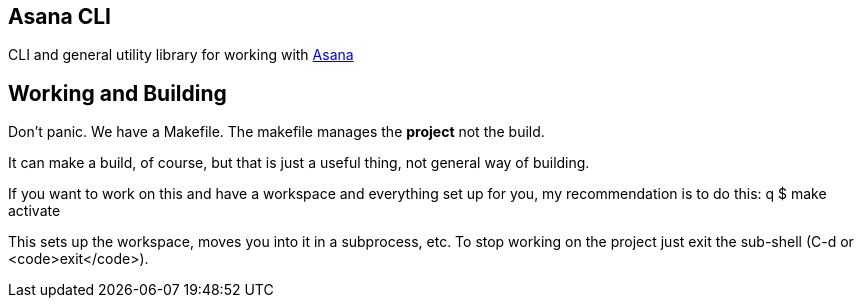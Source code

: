 ## Asana CLI

CLI and general utility library for working with http://asana.com/[Asana]

## Working and Building

Don't panic. We have a Makefile. The makefile manages the *project*
not the build.

It can make a build, of course, but that is just a useful thing, not
general way of building.

If you want to work on this and have a workspace and everything set up
for you, my recommendation is to do this:
q
    $ make activate
    
This sets up the workspace, moves you into it in a subprocess, etc. To
stop working on the project just exit the sub-shell (C-d or
<code>exit</code>).

